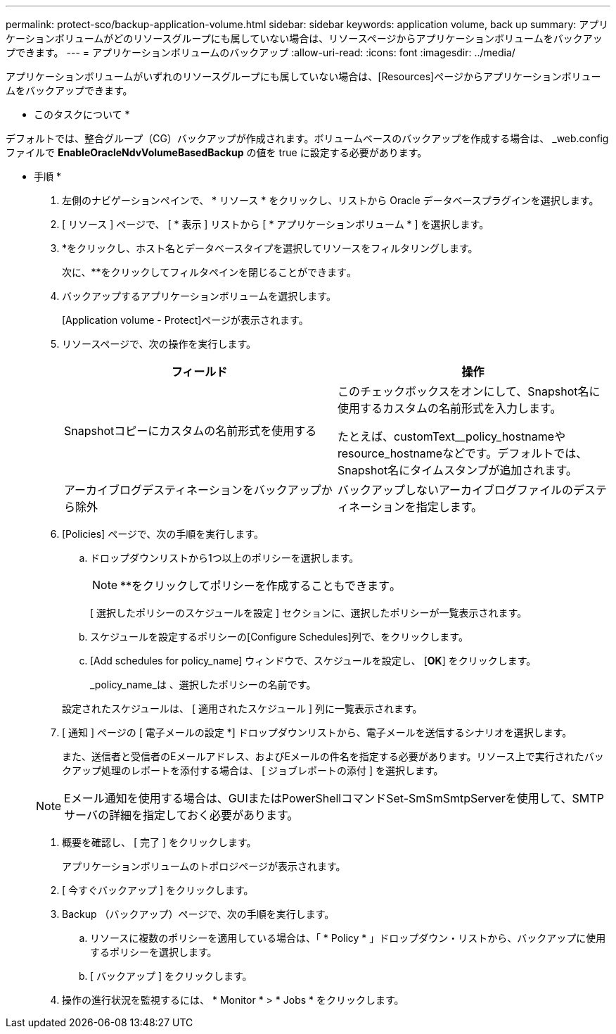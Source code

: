 ---
permalink: protect-sco/backup-application-volume.html 
sidebar: sidebar 
keywords: application volume, back up 
summary: アプリケーションボリュームがどのリソースグループにも属していない場合は、リソースページからアプリケーションボリュームをバックアップできます。 
---
= アプリケーションボリュームのバックアップ
:allow-uri-read: 
:icons: font
:imagesdir: ../media/


[role="lead"]
アプリケーションボリュームがいずれのリソースグループにも属していない場合は、[Resources]ページからアプリケーションボリュームをバックアップできます。

* このタスクについて *

デフォルトでは、整合グループ（CG）バックアップが作成されます。ボリュームベースのバックアップを作成する場合は、 _web.config ファイルで *EnableOracleNdvVolumeBasedBackup* の値を true に設定する必要があります。

* 手順 *

. 左側のナビゲーションペインで、 * リソース * をクリックし、リストから Oracle データベースプラグインを選択します。
. [ リソース ] ページで、 [ * 表示 ] リストから [ * アプリケーションボリューム * ] を選択します。
. *をクリックしimage:../media/filter_icon.png[""]、ホスト名とデータベースタイプを選択してリソースをフィルタリングします。
+
次に、**をクリックしてフィルタペインを閉じることができますimage:../media/filter_icon.png[""]。

. バックアップするアプリケーションボリュームを選択します。
+
[Application volume - Protect]ページが表示されます。

. リソースページで、次の操作を実行します。
+
|===
| フィールド | 操作 


 a| 
Snapshotコピーにカスタムの名前形式を使用する
 a| 
このチェックボックスをオンにして、Snapshot名に使用するカスタムの名前形式を入力します。

たとえば、customText__policy_hostnameやresource_hostnameなどです。デフォルトでは、Snapshot名にタイムスタンプが追加されます。



 a| 
アーカイブログデスティネーションをバックアップから除外
 a| 
バックアップしないアーカイブログファイルのデスティネーションを指定します。

|===
. [Policies] ページで、次の手順を実行します。
+
.. ドロップダウンリストから1つ以上のポリシーを選択します。
+

NOTE: **をクリックしてポリシーを作成することもできますimage:../media/add_policy_from_resourcegroup.gif[""]。



+
[ 選択したポリシーのスケジュールを設定 ] セクションに、選択したポリシーが一覧表示されます。

+
.. スケジュールを設定するポリシーの[Configure Schedules]列で、image:../media/add_policy_from_resourcegroup.gif[""]をクリックします。
.. [Add schedules for policy_name] ウィンドウで、スケジュールを設定し、 [*OK*] をクリックします。
+
_policy_name_は 、選択したポリシーの名前です。

+
設定されたスケジュールは、 [ 適用されたスケジュール ] 列に一覧表示されます。



. [ 通知 ] ページの [ 電子メールの設定 *] ドロップダウンリストから、電子メールを送信するシナリオを選択します。
+
また、送信者と受信者のEメールアドレス、およびEメールの件名を指定する必要があります。リソース上で実行されたバックアップ処理のレポートを添付する場合は、 [ ジョブレポートの添付 ] を選択します。

+

NOTE: Eメール通知を使用する場合は、GUIまたはPowerShellコマンドSet-SmSmSmtpServerを使用して、SMTPサーバの詳細を指定しておく必要があります。

. 概要を確認し、 [ 完了 ] をクリックします。
+
アプリケーションボリュームのトポロジページが表示されます。

. [ 今すぐバックアップ ] をクリックします。
. Backup （バックアップ）ページで、次の手順を実行します。
+
.. リソースに複数のポリシーを適用している場合は、「 * Policy * 」ドロップダウン・リストから、バックアップに使用するポリシーを選択します。
.. [ バックアップ ] をクリックします。


. 操作の進行状況を監視するには、 * Monitor * > * Jobs * をクリックします。


